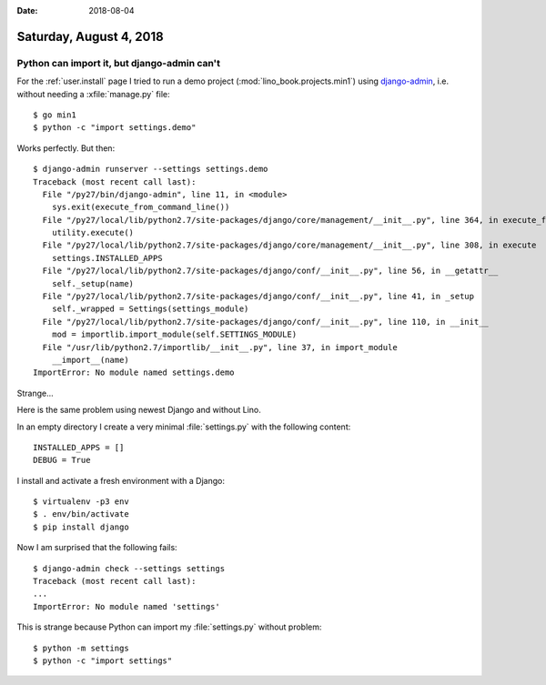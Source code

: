 :date: 2018-08-04

========================
Saturday, August 4, 2018
========================


Python can import it, but django-admin can't
============================================

For the :ref:`user.install` page
I tried to run a demo project (:mod:`lino_book.projects.min1`) using
`django-admin
<https://docs.djangoproject.com/en/4.1/ref/django-admin/>`__,
i.e. without needing a :xfile:`manage.py` file::

    $ go min1
    $ python -c "import settings.demo"

Works perfectly. But then::

    $ django-admin runserver --settings settings.demo
    Traceback (most recent call last):
      File "/py27/bin/django-admin", line 11, in <module>
        sys.exit(execute_from_command_line())
      File "/py27/local/lib/python2.7/site-packages/django/core/management/__init__.py", line 364, in execute_from_command_line
        utility.execute()
      File "/py27/local/lib/python2.7/site-packages/django/core/management/__init__.py", line 308, in execute
        settings.INSTALLED_APPS
      File "/py27/local/lib/python2.7/site-packages/django/conf/__init__.py", line 56, in __getattr__
        self._setup(name)
      File "/py27/local/lib/python2.7/site-packages/django/conf/__init__.py", line 41, in _setup
        self._wrapped = Settings(settings_module)
      File "/py27/local/lib/python2.7/site-packages/django/conf/__init__.py", line 110, in __init__
        mod = importlib.import_module(self.SETTINGS_MODULE)
      File "/usr/lib/python2.7/importlib/__init__.py", line 37, in import_module
        __import__(name)
    ImportError: No module named settings.demo
  
Strange...

Here is the same problem using newest Django and without Lino.

In an empty directory I create a very minimal :file:`settings.py` with
the following content::

    INSTALLED_APPS = []
    DEBUG = True

I install and activate a fresh environment with a Django::

    $ virtualenv -p3 env
    $ . env/bin/activate
    $ pip install django

Now I am surprised that the following fails::

    $ django-admin check --settings settings
    Traceback (most recent call last):
    ...
    ImportError: No module named 'settings'

This is strange because Python can import my :file:`settings.py`
without problem::

    $ python -m settings
    $ python -c "import settings"
  
